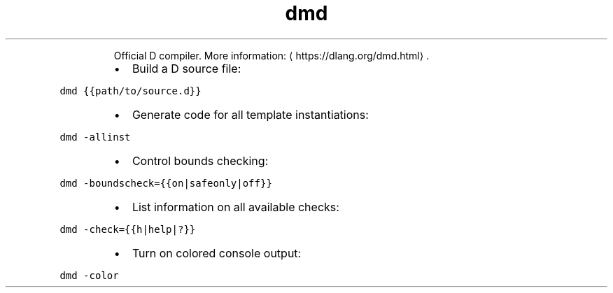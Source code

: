 .TH dmd
.PP
.RS
Official D compiler.
More information: \[la]https://dlang.org/dmd.html\[ra]\&.
.RE
.RS
.IP \(bu 2
Build a D source file:
.RE
.PP
\fB\fCdmd {{path/to/source.d}}\fR
.RS
.IP \(bu 2
Generate code for all template instantiations:
.RE
.PP
\fB\fCdmd \-allinst\fR
.RS
.IP \(bu 2
Control bounds checking:
.RE
.PP
\fB\fCdmd \-boundscheck={{on|safeonly|off}}\fR
.RS
.IP \(bu 2
List information on all available checks:
.RE
.PP
\fB\fCdmd \-check={{h|help|?}}\fR
.RS
.IP \(bu 2
Turn on colored console output:
.RE
.PP
\fB\fCdmd \-color\fR
